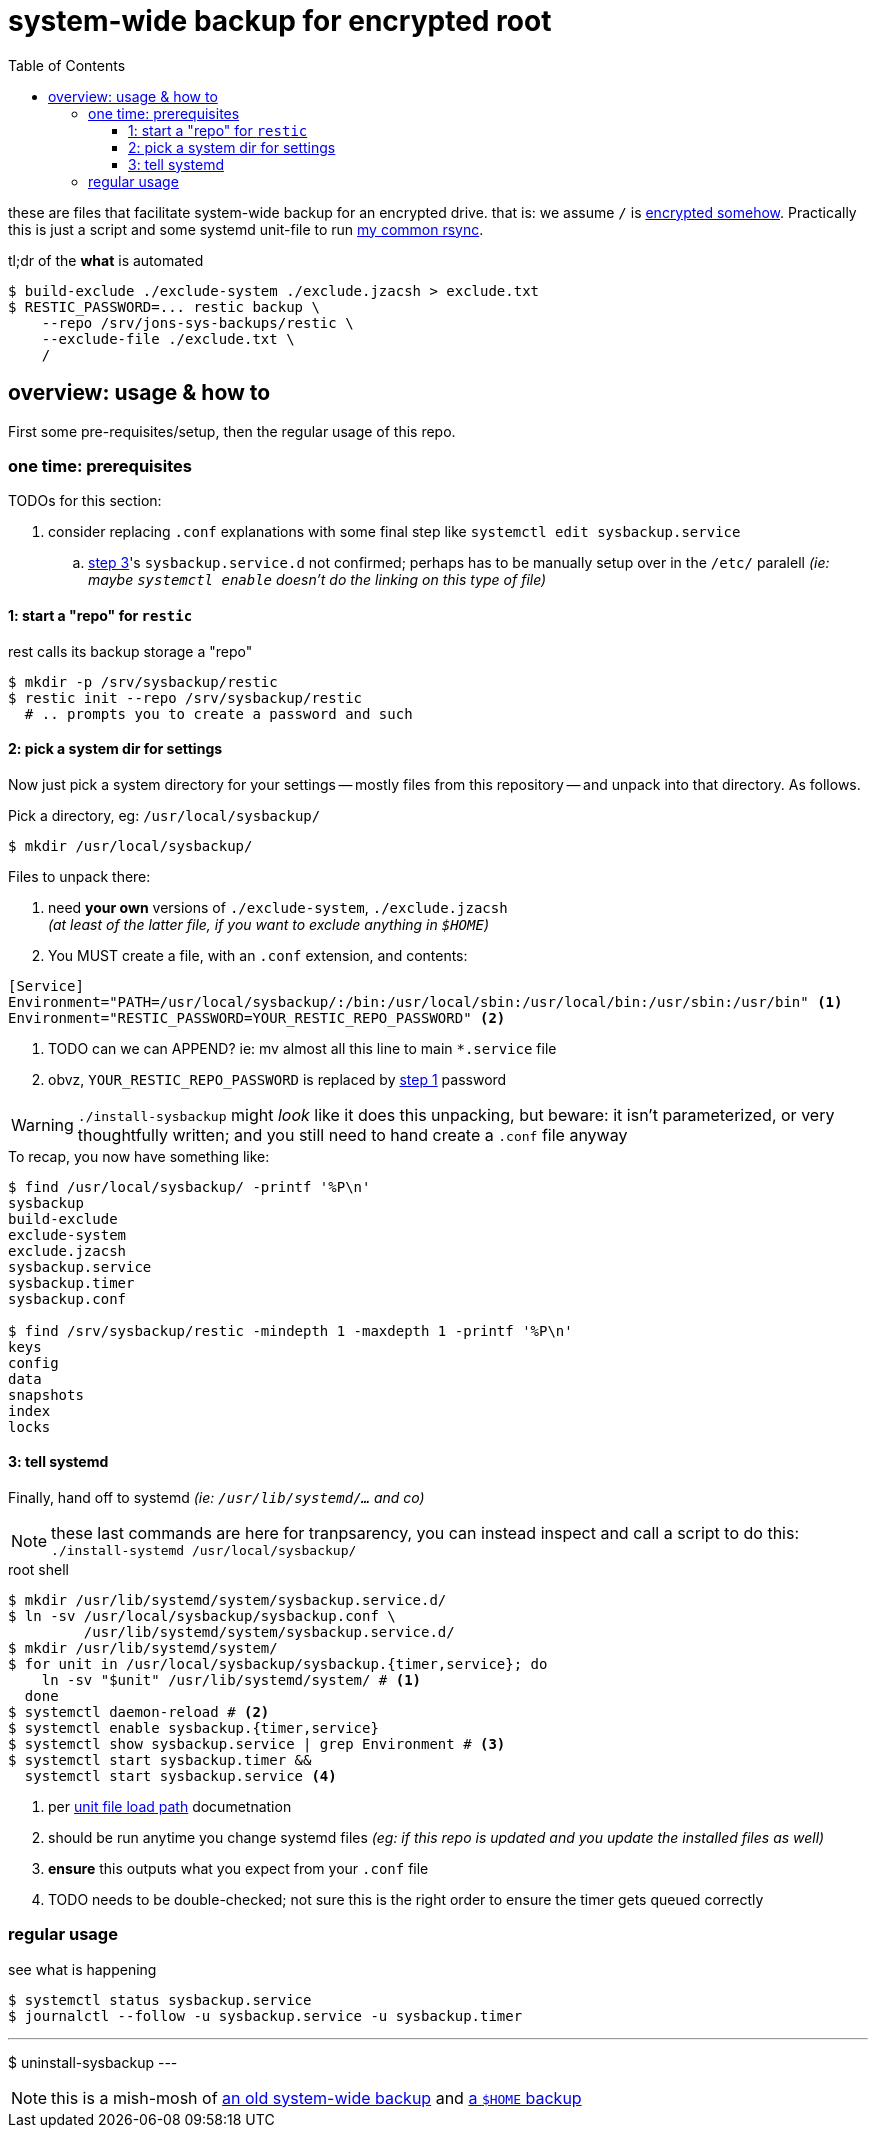 = system-wide backup for encrypted root
:toc:
:toclevels: 5
:LVMencryption: https://wiki.archlinux.org/index.php/Dm-crypt/Encrypting_an_entire_system
:sysBackupRsync: https://gist.github.com/jzacsh/cf6d5a50449b44db2db334c33535a111
:slocRefBin: https://github.com/jzacsh/bin/blob
:homeScript: {slocRefBin}/b73710888c23d/share/resticw.sh
:systemScript: {slocRefBin}/b73710888c23d/share/borgw_system.sh
:doc_systemd_loadpath: https://www.freedesktop.org/software/systemd/man/systemd.unit.html#Unit%20File%20Load%20Path

these are files that facilitate system-wide backup for an encrypted drive. that
is: we assume `/` is {LVMencryption}[encrypted somehow]. Practically this is
just a script and some systemd unit-file to run {sysBackupRsync}[my common
rsync].

.tl;dr of the *what* is automated
----
$ build-exclude ./exclude-system ./exclude.jzacsh > exclude.txt
$ RESTIC_PASSWORD=... restic backup \
    --repo /srv/jons-sys-backups/restic \
    --exclude-file ./exclude.txt \
    /
----

== overview: usage & how to

First some pre-requisites/setup, then the regular usage of this repo.

=== one time: prerequisites

.TODOs for this section:
. consider replacing `.conf` explanations with some final step like `systemctl
edit sysbackup.service`
.. <<step3, step 3>>'s `sysbackup.service.d` not confirmed; perhaps has to be
manually setup over in the `/etc/` paralell _(ie: maybe `systemctl enable`
doesn't do the linking on this type of file)_

[[step1]]
==== 1: start a "repo" for `restic`

.rest calls its backup storage a "repo"
----
$ mkdir -p /srv/sysbackup/restic
$ restic init --repo /srv/sysbackup/restic
  # .. prompts you to create a password and such
----

==== 2: pick a system dir for settings

Now just pick a system directory for your settings -- mostly files from this
repository -- and unpack into that directory. As follows.

.Pick a directory, eg: `/usr/local/sysbackup/`
----
$ mkdir /usr/local/sysbackup/
----

.Files to unpack there:
1. need *your own* versions of `./exclude-system`, `./exclude.jzacsh` +
  _(at least of the latter file, if you want to exclude anything in `$HOME`)_
2. You MUST create a file, with an `.conf` extension, and contents:
----
[Service]
Environment="PATH=/usr/local/sysbackup/:/bin:/usr/local/sbin:/usr/local/bin:/usr/sbin:/usr/bin" <1>
Environment="RESTIC_PASSWORD=YOUR_RESTIC_REPO_PASSWORD" <2>
----
<1> TODO can we can APPEND? ie: mv almost all this line to main `*.service` file
<2> obvz, `YOUR_RESTIC_REPO_PASSWORD` is replaced by <<step1, step 1>> password

WARNING: `./install-sysbackup` might _look_ like it does this unpacking, but
beware: it isn't parameterized, or very thoughtfully written; and you still need
to hand create a `.conf` file anyway

.To recap, you now have something like:
----
$ find /usr/local/sysbackup/ -printf '%P\n'
sysbackup
build-exclude
exclude-system
exclude.jzacsh
sysbackup.service
sysbackup.timer
sysbackup.conf

$ find /srv/sysbackup/restic -mindepth 1 -maxdepth 1 -printf '%P\n'
keys
config
data
snapshots
index
locks
----

[[step3]]
==== 3: tell systemd

Finally, hand off to systemd _(ie: `/usr/lib/systemd/...` and co)_

NOTE: these last commands are here for tranpsarency, you can instead inspect and
call a script to do this: `./install-systemd /usr/local/sysbackup/`

.root shell
----
$ mkdir /usr/lib/systemd/system/sysbackup.service.d/
$ ln -sv /usr/local/sysbackup/sysbackup.conf \
         /usr/lib/systemd/system/sysbackup.service.d/
$ mkdir /usr/lib/systemd/system/
$ for unit in /usr/local/sysbackup/sysbackup.{timer,service}; do
    ln -sv "$unit" /usr/lib/systemd/system/ # <1>
  done
$ systemctl daemon-reload # <2>
$ systemctl enable sysbackup.{timer,service}
$ systemctl show sysbackup.service | grep Environment # <3>
$ systemctl start sysbackup.timer &&
  systemctl start sysbackup.service <4>
----
<1> per {doc_systemd_loadpath}[unit file load path] documetnation
<2> should be run anytime you change systemd files _(eg: if this repo is updated
and you update the installed files as well)_
<3> *ensure* this outputs what you expect from your `.conf` file
<4> TODO needs to be double-checked; not sure this is the right order to ensure
the timer gets queued correctly

=== regular usage

.see what is happening
----
$ systemctl status sysbackup.service
$ journalctl --follow -u sysbackup.service -u sysbackup.timer
----

.uninstalling should be as simple as
---
$ uninstall-sysbackup
---

NOTE: this is a mish-mosh of {systemScript}[an old system-wide backup] and
{homeScript}[a `$HOME` backup]

